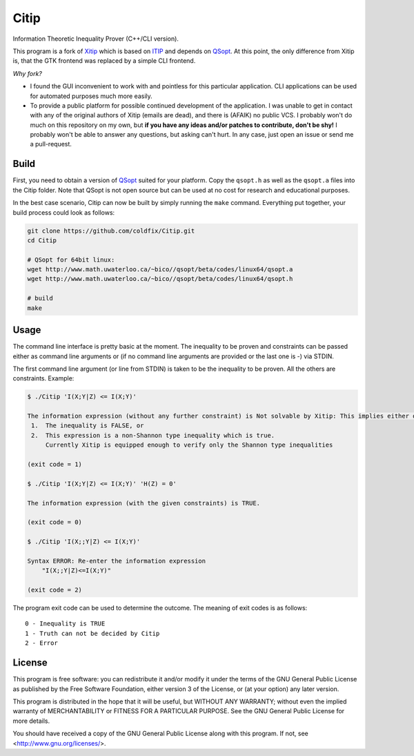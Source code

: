 Citip
=====

Information Theoretic Inequality Prover (C++/CLI version).

This program is a fork of Xitip_ which is based on ITIP_ and depends on
QSopt_. At this point, the only difference from Xitip is, that the GTK
frontend was replaced by a simple CLI frontend.

*Why fork?*

- I found the GUI inconvenient to work with and pointless for this
  particular application. CLI applications can be used for automated
  purposes much more easily.
- To provide a public platform for possible continued development of the
  application. I was unable to get in contact with any of the original
  authors of Xitip (emails are dead), and there is (AFAIK) no public VCS. I
  probably won't do much on this repository on my own, but **if you have
  any ideas and/or patches to contribute, don't be shy!** I probably won't
  be able to answer any questions, but asking can't hurt. In any case, just
  open an issue or send me a pull-request.

.. _Xitip: http://xitip.epfl.ch/
.. _ITIP: http://user-www.ie.cuhk.edu.hk/~ITIP/
.. _QSopt: http://www.math.uwaterloo.ca/~bico/qsopt/


Build
-----

First, you need to obtain a version of QSopt_ suited for your platform. Copy
the ``qsopt.h`` as well as the ``qsopt.a`` files into the Citip folder. Note
that QSopt is not open source but can be used at no cost for research and
educational purposes.

In the best case scenario, Citip can now be built by simply running the
``make`` command. Everything put together, your build process could look as
follows:

.. code-block:: bash

    git clone https://github.com/coldfix/Citip.git
    cd Citip

    # QSopt for 64bit linux:
    wget http://www.math.uwaterloo.ca/~bico//qsopt/beta/codes/linux64/qsopt.a
    wget http://www.math.uwaterloo.ca/~bico//qsopt/beta/codes/linux64/qsopt.h

    # build
    make


Usage
-----

The command line interface is pretty basic at the moment. The inequality to
be proven and constraints can be passed either as command line arguments or
(if no command line arguments are provided or the last one is -) via STDIN.

The first command line argument (or line from STDIN) is taken to be the
inequality to be proven. All the others are constraints. Example:

.. code-block:: bash

    $ ./Citip 'I(X;Y|Z) <= I(X;Y)'

    The information expression (without any further constraint) is Not solvable by Xitip: This implies either of the following situations
     1.	 The inequality is FALSE, or
     2.	 This expression is a non-Shannon type inequality which is true.
     	 Currently Xitip is equipped enough to verify only the Shannon type inequalities

    (exit code = 1)

    $ ./Citip 'I(X;Y|Z) <= I(X;Y)' 'H(Z) = 0'

    The information expression (with the given constraints) is TRUE.

    (exit code = 0)

    $ ./Citip 'I(X;;Y|Z) <= I(X;Y)'

    Syntax ERROR: Re-enter the information expression
    	"I(X;;Y|Z)<=I(X;Y)"

    (exit code = 2)

The program exit code can be used to determine the outcome. The meaning of
exit codes is as follows::

    0 - Inequality is TRUE
    1 - Truth can not be decided by Citip
    2 - Error


License
-------

This program is free software: you can redistribute it and/or modify
it under the terms of the GNU General Public License as published by
the Free Software Foundation, either version 3 of the License, or
(at your option) any later version.

This program is distributed in the hope that it will be useful,
but WITHOUT ANY WARRANTY; without even the implied warranty of
MERCHANTABILITY or FITNESS FOR A PARTICULAR PURPOSE.  See the
GNU General Public License for more details.

You should have received a copy of the GNU General Public License
along with this program.  If not, see <http://www.gnu.org/licenses/>.
